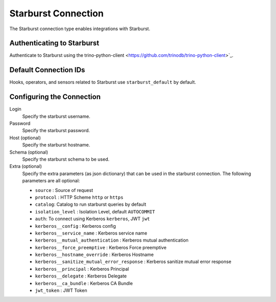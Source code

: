 .. Licensed to the Apache Software Foundation (ASF) under one
    or more contributor license agreements.  See the NOTICE file
    distributed with this work for additional information
    regarding copyright ownership.  The ASF licenses this file
    to you under the Apache License, Version 2.0 (the
    "License"); you may not use this file except in compliance
    with the License.  You may obtain a copy of the License at

 ..   http://www.apache.org/licenses/LICENSE-2.0

 .. Unless required by applicable law or agreed to in writing,
    software distributed under the License is distributed on an
    "AS IS" BASIS, WITHOUT WARRANTIES OR CONDITIONS OF ANY
    KIND, either express or implied.  See the License for the
    specific language governing permissions and limitations
    under the License.



.. _howto/connection:starburst:

Starburst Connection
====================

The Starburst connection type enables integrations with Starburst.

Authenticating to Starburst
---------------------------

Authenticate to Starburst using the trino-python-client
<https://github.com/trinodb/trino-python-client>`_.

Default Connection IDs
----------------------

Hooks, operators, and sensors related to Starburst use ``starburst_default`` by default.

Configuring the Connection
--------------------------

Login
    Specify the starburst username.

Password
    Specify the starburst password.

Host (optional)
    Specify the starburst hostname.

Schema (optional)
    Specify the starburst schema to be used.

Extra (optional)
    Specify the extra parameters (as json dictionary) that can be used in the starburst connection.
    The following parameters are all optional:

    * ``source`` : Source of request
    * ``protocol`` : HTTP Scheme ``http`` or ``https``
    * ``catalog``: Catalog to run starburst queries by default
    * ``isolation_level`` : Isolation Level, default ``AUTOCOMMIT``
    * ``auth``: To connect using Kerberos ``kerberos``, JWT ``jwt``
    * ``kerberos__config`` : Kerberos config
    * ``kerberos__service_name`` : Kerberos service name
    * ``kerberos__mutual_authentication`` : Kerberos mutual authentication
    * ``kerberos__force_preemptive`` : Kerberos Force preemptive 
    * ``kerberos__hostname_override`` : Kerberos Hostname 
    * ``kerberos__sanitize_mutual_error_response`` : Kerberos sanitize mutual error response
    * ``kerberos__principal`` : Kerberos Principal
    * ``kerberos__delegate`` : Kerberos Delegate
    * ``kerberos__ca_bundle`` : Kerberos CA Bundle
    * ``jwt_token`` : JWT Token
